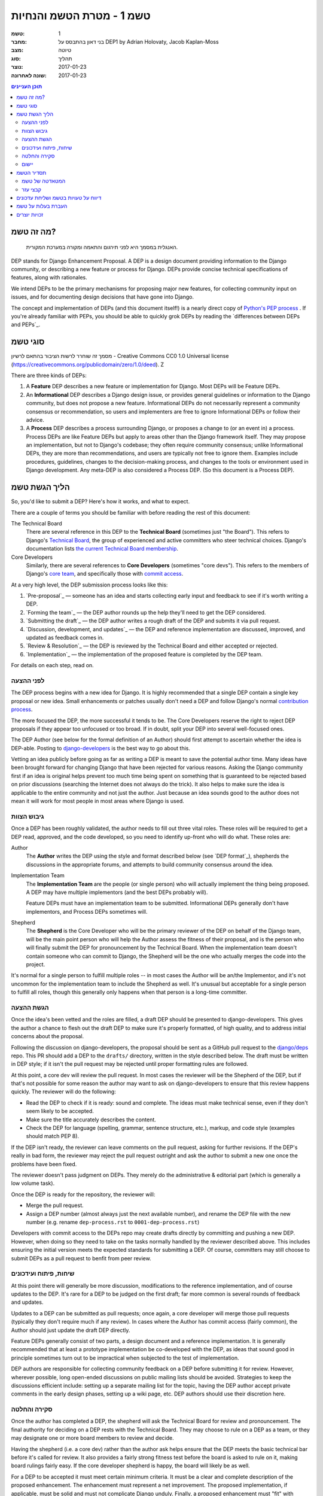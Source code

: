 =========================
טשמ 1 - מטרת הטשמ והנחיות
=========================

:טשמ: 1
:מחבר: בני דאון בהתבסס על DEP1 by Adrian Holovaty, Jacob Kaplan-Moss
:מצב: טיוטה
:סוג: תהליך 
:נוצר: 2017-01-23
:שונה לאחרונה: 2017-01-23

.. contents:: תוכן העניינים
   :depth: 3
   :local:

מה זה טשמ?
==========

    האנגלית במסמך היא לפני תירגום והתאמה ומקורה במערכת המקורית.

DEP stands for Django Enhancement Proposal. A DEP is a design document
providing information to the Django community, or describing a new feature
or process for Django. DEPs provide concise technical specifications of
features, along with rationales.

We intend DEPs to be the primary mechanisms for proposing major new features,
for collecting community input on issues, and for documenting design
decisions that have gone into Django.

The concept and implementation of DEPs (and this document itself!) is a nearly
direct copy of `Python's PEP process <https://www.python.org/dev/peps/>`_ . If
you're already familiar with PEPs, you should be able to quickly grok DEPs by
reading the `differences between DEPs and PEPs`_.

סוגי טשמ
========

מסמך זה שוחרר לרשות הציבור בהתאם לרשיון - Creative Commons
CC0 1.0 Universal license (https://creativecommons.org/publicdomain/zero/1.0/deed).
Z

There are three kinds of DEPs:

1. A **Feature** DEP describes a new feature or implementation
   for Django. Most DEPs will be Feature DEPs.

2. An **Informational** DEP describes a Django design issue, or
   provides general guidelines or information to the Django community,
   but does not propose a new feature. Informational DEPs do not
   necessarily represent a community consensus or
   recommendation, so users and implementers are free to ignore
   Informational DEPs or follow their advice.

3. A **Process** DEP describes a process surrounding Django, or
   proposes a change to (or an event in) a process.  Process DEPs are
   like Feature DEPs but apply to areas other than the Django
   framework itself.  They may propose an implementation, but not to
   Django's codebase; they often require community consensus; unlike
   Informational DEPs, they are more than recommendations, and users
   are typically not free to ignore them.  Examples include
   procedures, guidelines, changes to the decision-making process, and
   changes to the tools or environment used in Django development.
   Any meta-DEP is also considered a Process DEP. (So this document
   is a Process DEP).

הליך הגשת טשמ
=============

So, you'd like to submit a DEP? Here's how it works, and what to expect.

There are a couple of terms you should be familiar with before reading the
rest of this document:

The Technical Board
    There are several reference in this DEP to the **Technical Board**
    (sometimes just "the Board"). This refers to Django's `Technical Board
    <https://docs.djangoproject.com/en/dev/internals/organization/#technical-
    board>`_, the group of experienced and active committers who steer technical
    choices. Django's documentation lists `the current Technical Board
    membership <https://docs.djangoproject.com/en/dev/internals/roles
    /#technical-board>`_.

Core Developers
    Similarly, there are several references to **Core Developers** (sometimes
    "core devs"). This refers to the members of Django's `core team
    <https://docs.djangoproject.com/en/dev/internals/organization/#core-team>`_,
    and specifically those with `commit access
    <https://docs.djangoproject.com/en/dev/internals/roles/#committers>`_.

At a very high level, the DEP submission process looks like this:

1. `Pre-proposal`_ — someone has an idea and starts collecting early input and
   feedback to see if it's worth writing a DEP.

2. `Forming the team`_ — the DEP author rounds up the help they'll need to get
   the DEP considered.

3. `Submitting the draft`_ — the DEP author writes a rough draft of the DEP and
   submits it via pull request.

4. `Discussion, development, and updates`_ — the DEP and reference
   implementation are discussed, improved, and updated as feedback comes in.

5. `Review & Resolution`_ — the DEP is reviewed by the Technical Board and
   either accepted or rejected.

6. `Implementation`_ — the implementation of the proposed feature is completed
   by the DEP team.

For details on each step, read on.

לפני ההצעה
----------

The DEP process begins with a new idea for Django.  It is highly recommended
that a single DEP contain a single key proposal or new idea. Small enhancements
or patches usually don't need a DEP and follow Django's normal `contribution
process <https://docs.djangoproject.com/en/dev/internals/contributing/>`_.

The more focused the DEP, the more successful it tends to be.  The Core
Developers reserve the right to reject DEP proposals if they appear too
unfocused or too broad.  If in doubt, split your DEP into several well-focused
ones.

The DEP Author (see below for the formal definition of an Author)
should first attempt to ascertain whether the idea is DEP-able.  Posting to
`django-developers <https://docs.djangoproject.com/en/dev/internals/mailing-
lists /#django-developers-mailing-list>`_ is the best way to go about this.

Vetting an idea publicly before going as far as writing a DEP is meant to save
the potential author time. Many ideas have been brought forward for changing
Django that have been rejected for various reasons. Asking the Django community
first if an idea is original helps prevent too much time being spent on
something that is guaranteed to be rejected based on prior discussions
(searching the Internet does not always do the trick). It also helps to make
sure the idea is applicable to the entire community and not just the author.
Just because an idea sounds good to the author does not mean it will work for
most people in most areas where Django is used.

גיבוש הצוות
-----------

Once a DEP has been roughly validated, the author needs to fill out three vital
roles. These roles will be required to get a DEP read, approved, and the code
developed, so you need to identify up-front who will do what. These roles are:

Author
    The **Author** writes the DEP using the style and format described below
    (see `DEP format`_), shepherds the discussions in the appropriate forums,
    and attempts to build community consensus around the idea.

Implementation Team
    The **Implementation Team** are the people (or single person) who will
    actually implement the thing being proposed. A DEP may have multiple
    implementors (and the best DEPs probably will).

    Feature DEPs must have an implementation team to be submitted. Informational
    DEPs generally don't have implementors, and Process DEPs sometimes will.

Shepherd
    The **Shepherd** is the Core Developer who will be the primary reviewer
    of the DEP on behalf of the Django team, will be the main point person
    who will help the Author assess the fitness of their proposal, and
    is the person who will finally submit the DEP for pronouncement by the
    Technical Board. When the implementation team doesn't contain someone
    who can commit to Django, the Shepherd will be the one who actually merges
    the code into the project. 

It's normal for a single person to fulfill multiple roles -- in most cases the
Author will be an/the Implementor, and it's not uncommon for the implementation
team to include the Shepherd as well. It's unusual but acceptable for a single
person to fulfill all roles, though this generally only happens when that person
is a long-time committer.

הגשת ההצעה
----------

Once the idea's been vetted and the roles are filled, a draft DEP should be
presented to django-developers. This gives the author a chance to flesh out the
draft DEP to make sure it's properly formatted, of high quality, and to address
initial concerns about the proposal.

Following the discussion on django-developers, the proposal should be sent as a
GitHub pull request to the `django/deps <https://github.com/django/deps>`_ repo.
This PR should add a DEP to the ``drafts/`` directory, written in the style
described below. The draft must be written in DEP style; if it isn't the pull
request may be rejected until proper formatting rules are followed.

At this point, a core dev will review the pull request. In most cases the
reviewer will be the Shepherd of the DEP, but if that's not possible for some
reason the author may want to ask on django-developers to ensure that this
review happens quickly. The reviewer will do the following:

* Read the DEP to check if it is ready: sound and complete.  The ideas
  must make technical sense, even if they don't seem likely to be
  accepted.

* Make sure the title accurately describes the content.

* Check the DEP for language (spelling, grammar, sentence structure,
  etc.), markup, and code style (examples should match PEP 8).

If the DEP isn't ready, the reviewer can leave comments on the pull request,
asking for further revisions. If the DEP's really in bad form, the reviewer
may reject the pull request outright and ask the author to submit a new one
once the problems have been fixed.

The reviewer doesn't pass judgment on DEPs.  They merely do the administrative &
editorial part (which is generally a low volume task).

Once the DEP is ready for the repository, the reviewer will:

* Merge the pull request.

* Assign a DEP number (almost always just the next available number), and rename
  the DEP file with the new number (e.g. rename ``dep-process.rst`` to 
  ``0001-dep-process.rst``)

Developers with commit access to the DEPs repo may create drafts directly by
committing and pushing a new DEP. However, when doing so they need to take on
the tasks normally handled by the reviewer described above. This includes
ensuring the initial version meets the expected standards for submitting a DEP.
Of course, committers may still choose to submit DEPs as a pull request to
benfit from peer review.

שיחות, פיתוח ועידכונים
----------------------

At this point there will generally be more discussion, modifications to the
reference implementation, and of course updates to the DEP. It's rare for
a DEP to be judged on the first draft; far more common is several rounds
of feedback and updates.

Updates to a DEP can be submitted as pull requests; once again,
a core developer will merge those pull requests (typically they don't
require much if any review). In cases where the Author has commit access
(fairly common), the Author should just update the draft DEP directly.

Feature DEPs generally consist of two parts, a design document and a
reference implementation.  It is generally recommended that at least a
prototype implementation be co-developed with the DEP, as ideas that sound
good in principle sometimes turn out to be impractical when subjected to the
test of implementation.

DEP authors are responsible for collecting community feedback on a DEP
before submitting it for review. However, wherever possible, long
open-ended discussions on public mailing lists should be avoided.
Strategies to keep the discussions efficient include: setting up a
separate mailing list for the topic, having the DEP author accept
private comments in the early design phases, setting up a wiki page, etc.
DEP authors should use their discretion here.

סקירה והחלטה
------------

Once the author has completed a DEP, the shepherd will ask the Technical Board
for review and pronouncement. The final authority for deciding on a DEP rests
with the Technical Board. They may choose to rule on a DEP as a team, or they
may designate one or more board members to review and decide.

Having the shepherd (i.e. a core dev) rather than the author ask helps ensure
that the DEP meets the basic technical bar before it's called for review. It
also provides a fairly strong fitness test before the board is asked to rule on
it, making board rulings fairly easy. If the core developer shepherd is happy,
the board will likely be as well.

For a DEP to be accepted it must meet certain minimum criteria.  It must be a
clear and complete description of the proposed enhancement. The enhancement must
represent a net improvement. The proposed implementation, if applicable, must be
solid and must not complicate Django unduly. Finally, a proposed enhancement
must "fit" with Django's general philosophy and architecture. This last category
is the most imprecise and takes the most judgment, so if the Board rejects a
DEP for lack of "fit" they should provide a clear explanation for why.

At this point, the DEP will be considered "Accepted" and moved to the
``accepted`` directory in the DEPs repo.

A DEP can also be "Withdrawn".  The DEP author or a core developer can assign
the DEP this status when the author is no longer interested in the DEP, or if no
progress is being made on the DEP.  Once a DEP is withdrawn, it's moved
to the ``withdrawn`` directory for reference. Later, another author may
resurrect the DEP by opening a pull request, updating (at least) the author,
and moving it back to ``draft``.

Finally, a DEP can also be "Rejected".  Perhaps after all is said and done it
was not a good idea.  It is still important to have a record of this
fact. Rejected DEPs will be moved to the ``rejected`` directory, and
generally should be updated with a rationale for rejection.

DEPs can also be superseded by a different DEP, rendering the original
obsolete.  This is intended for Informational DEPs, where version 2 of
an API can replace version 1.

יישום
-----

Finally, once a DEP has been accepted, the implementation must be completed. In
many cases some (or all) implementation will actually happen during the DEP
process: Feature DEPs will often have fairly complete implementations before
being reviewed by the board. When the implementation is complete and
incorporated into the main source code repository, the status will be changed to
"Final" and the DEP moved to the ``final`` directory.

תסדיר הטשמ
==========

To save everyone time reading DEPs, they need to follow a common format
and outline; this section describes that format. In most cases, it's probably
easiest to start with copying the provided `DEP template <../template.rst>`_,
and filling it in as you go. 

DEPs must be written in `reStructuredText <http://docutils.sourceforge.net/rst.html>`_ 
(the same format as Django's documentation). 

Each DEP should have the following parts:

#. A short descriptive title (e.g. "ORM expressions"), which is also reflected
   in the DEP's filename (e.g. ``0181-orm-expressions.rst``).

#. A preamble -- a rST `field list <http://docutils.sourceforge.net/docs/ref/rst/restructuredtext.html#field-lists>`_ 
   containing metadata about the DEP, including the DEP number, the names of the
   various members of the `DEP team <#forming- the-team>`_, and so forth. See
   `DEP Metadata`_ below for specific details.

#. Abstract -- a short (~200 word) description of the technical issue
   being addressed.

#. Specification -- The technical specification should describe the syntax and
   semantics of any new feature.  The specification should be detailed enough to
   allow implementation -- that is, developers other than the author should
   (given the right experience) be able to independently implement the feature,
   given only the DEP.

#. Motivation -- The motivation is critical for DEPs that want to add
   substantial new features or materially refactor existing ones.  It should
   clearly explain why the existing solutions are inadequate to address the
   problem that the DEP solves.  DEP submissions without sufficient motivation
   may be rejected outright.

#. Rationale -- The rationale fleshes out the specification by describing what
   motivated the design and why particular design decisions were made.  It
   should describe alternate designs that were considered and related work.

   The rationale should provide evidence of consensus within the community and
   discuss important objections or concerns raised during discussion.

#. Backwards Compatibility -- All DEPs that introduce backwards
   incompatibilities must include a section describing these incompatibilities
   and their severity.  The DEP must explain how the author proposes to deal
   with these incompatibilities.  DEP submissions without a sufficient backwards
   compatibility treatise may be rejected outright.

#. Reference Implementation -- The reference implementation must be completed
   before any DEP is given status "Final", but it need not be completed before
   the DEP is accepted.  While there is merit to the approach of reaching
   consensus on the specification and rationale before writing code, the
   principle of "rough consensus and running code" is still useful when it comes
   to resolving many discussions of API details.

   The final implementation must include tests and documentation, per Django's
   `contribution guidelines <https://docs.djangoproject.com/en/dev/internals/contributing/>`_.

#. Copyright/public domain -- Each DEP must be explicitly licensed
   as `CC0 <https://creativecommons.org/publicdomain/zero/1.0/>`_.

המטאדטה של טשמ
--------------

Each DEP must begin with some metadata given as an rST 
`field list <http://docutils.sourceforge.net/docs/ref/rst/restructuredtext.html#field-lists>`_. 
The headers must contain the following fields:

``DEP``
    The DEP number. In an initial pull request, this can be left out or given
    as ``XXXX``; the reviewer who merges the pull request will assign the DEP
    number.
``Type``
    ``Feature``, ``Informational``, or ``Process``
``Status``
    ``Draft``, ``Accepted``, ``Rejected``, ``Withdrawn``, ``Final``, or ``Superseded``
``Created``
    Original creation date of the DEP (in ``yyyy-mm-dd`` format)
``Last-Modified``
    Date the DEP was last modified (in ``yyyy-mm-dd`` format)
``Author``
    The DEP's author(s).
``Implementation-Team``
    The person/people who have committed to implementing this DEP
``Shepherd``
    The core developer "on point" for the DEP
``Requires``
    If this DEP depends on another DEP being implemented first,
    this should be a link to the required DEP.
``Django-Version`` (optional)
    For Feature DEPs, the version of Django (e.g. ``1.8``) that this
    feature will be released in.
``Replaces`` and ``Superseded-By`` (optional)
    These fields indicate that a DEP has been rendered obsolete. The newer DEP
    must have a ``Replaces`` header containing the number of the DEP that it
    rendered obsolete; the older DEP has a ``Superseded-By`` header pointing to
    the newer DEP.
``Resolution`` (optional)
    For DEPs that have been decided upon, this can be a link to the final
    rationale for acceptance/rejection. It's also reasonable to simply update
    the DEP with a "Resolution" section, in which case this header can be left
    out.

קבצי עזר
--------

DEPs may include auxiliary files such as diagrams.  Such files must be named
``XXXX-descriptive-title.ext``, where "XXXX" is the DEP number, 
"descriptive-title" is a short slug indicating what the file contains, and 
"ext" is replaced by the actual file extension (e.g. "png").

דיווח על טעויות בטשמ ושליחת עדכונים
===================================

How you report a bug, or submit a DEP update depends on several factors, such as
the maturity of the DEP, the preferences of the DEP author, and the nature of
your comments.  For the early draft stages of the DEP, it's probably best to
send your comments and changes directly to the DEP author.  For more mature, or
finished DEPs you can submit corrections as GitHub issues or pull requests
against the DEP repository.

When in doubt about where to send your changes, please check first with the DEP
author and/or a core developer.

DEP authors with git push privileges for the DEP repository can update the DEPs
themselves.

העברת בעלות על טשמ
==================

It occasionally becomes necessary to transfer ownership of DEPs to a new author.
In general, it is preferable to retain the original author as a co-author of the
transferred DEP, but that's really up to the original author.  A good reason to
transfer ownership is because the original author no longer has the time or
interest in updating it or following through with the DEP process, or has fallen
off the face of the 'net (i.e. is unreachable or not responding to email).  A
bad reason to transfer ownership is because the new author doesn't agree with
the direction of the DEP. One aim of the DEP process is to try to build
consensus around a DEP, but if that's not possible, an author can always submit
a competing DEP.

If you are interested in assuming ownership of a DEP, first try to contact the
original author and ask for permission. If they approve, ask them to open a pull
request transfering the DEP to you. If the original author doesn't respond to
email within a few weeks, contact django-developers.

זכויות יוצרים
=============

מסמך זה שוחרר לרשות הציבור בהתאם לרשיון - Creative Commons
CC0 1.0 Universal license (https://creativecommons.org/publicdomain/zero/1.0/deed).
